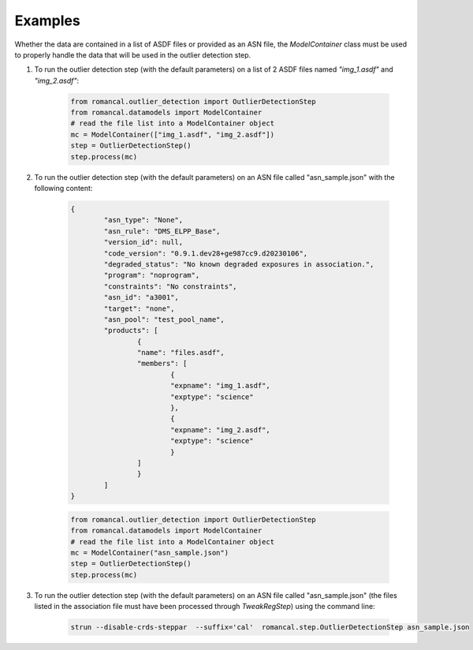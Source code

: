 Examples
========
Whether the data are contained in a list of ASDF files or provided as an ASN file, the
`ModelContainer` class must be used to properly handle the data that will be used in
the outlier detection step.

1. To run the outlier detection step (with the default parameters) on a list of 2 ASDF
   files named `"img_1.asdf"` and `"img_2.asdf"`:

        .. code-block:: python

                from romancal.outlier_detection import OutlierDetectionStep
                from romancal.datamodels import ModelContainer
                # read the file list into a ModelContainer object
                mc = ModelContainer(["img_1.asdf", "img_2.asdf"])
                step = OutlierDetectionStep()
                step.process(mc)

2. To run the outlier detection step (with the default parameters) on an ASN file
   called "asn_sample.json" with the following content:

        .. code-block:: json

                {
                        "asn_type": "None",
                        "asn_rule": "DMS_ELPP_Base",
                        "version_id": null,
                        "code_version": "0.9.1.dev28+ge987cc9.d20230106",
                        "degraded_status": "No known degraded exposures in association.",
                        "program": "noprogram",
                        "constraints": "No constraints",
                        "asn_id": "a3001",
                        "target": "none",
                        "asn_pool": "test_pool_name",
                        "products": [
                                {
                                "name": "files.asdf",
                                "members": [
                                        {
                                        "expname": "img_1.asdf",
                                        "exptype": "science"
                                        },
                                        {
                                        "expname": "img_2.asdf",
                                        "exptype": "science"
                                        }
                                ]
                                }
                        ]
                }

        .. code-block:: python

                from romancal.outlier_detection import OutlierDetectionStep
                from romancal.datamodels import ModelContainer
                # read the file list into a ModelContainer object
                mc = ModelContainer("asn_sample.json")
                step = OutlierDetectionStep()
                step.process(mc)

#. To run the outlier detection step (with the default parameters) on an ASN file
   called "asn_sample.json" (the files listed in the association file must have been
   processed through `TweakRegStep`) using the command line:

        .. code-block:: shell

                strun --disable-crds-steppar  --suffix='cal'  romancal.step.OutlierDetectionStep asn_sample.json
